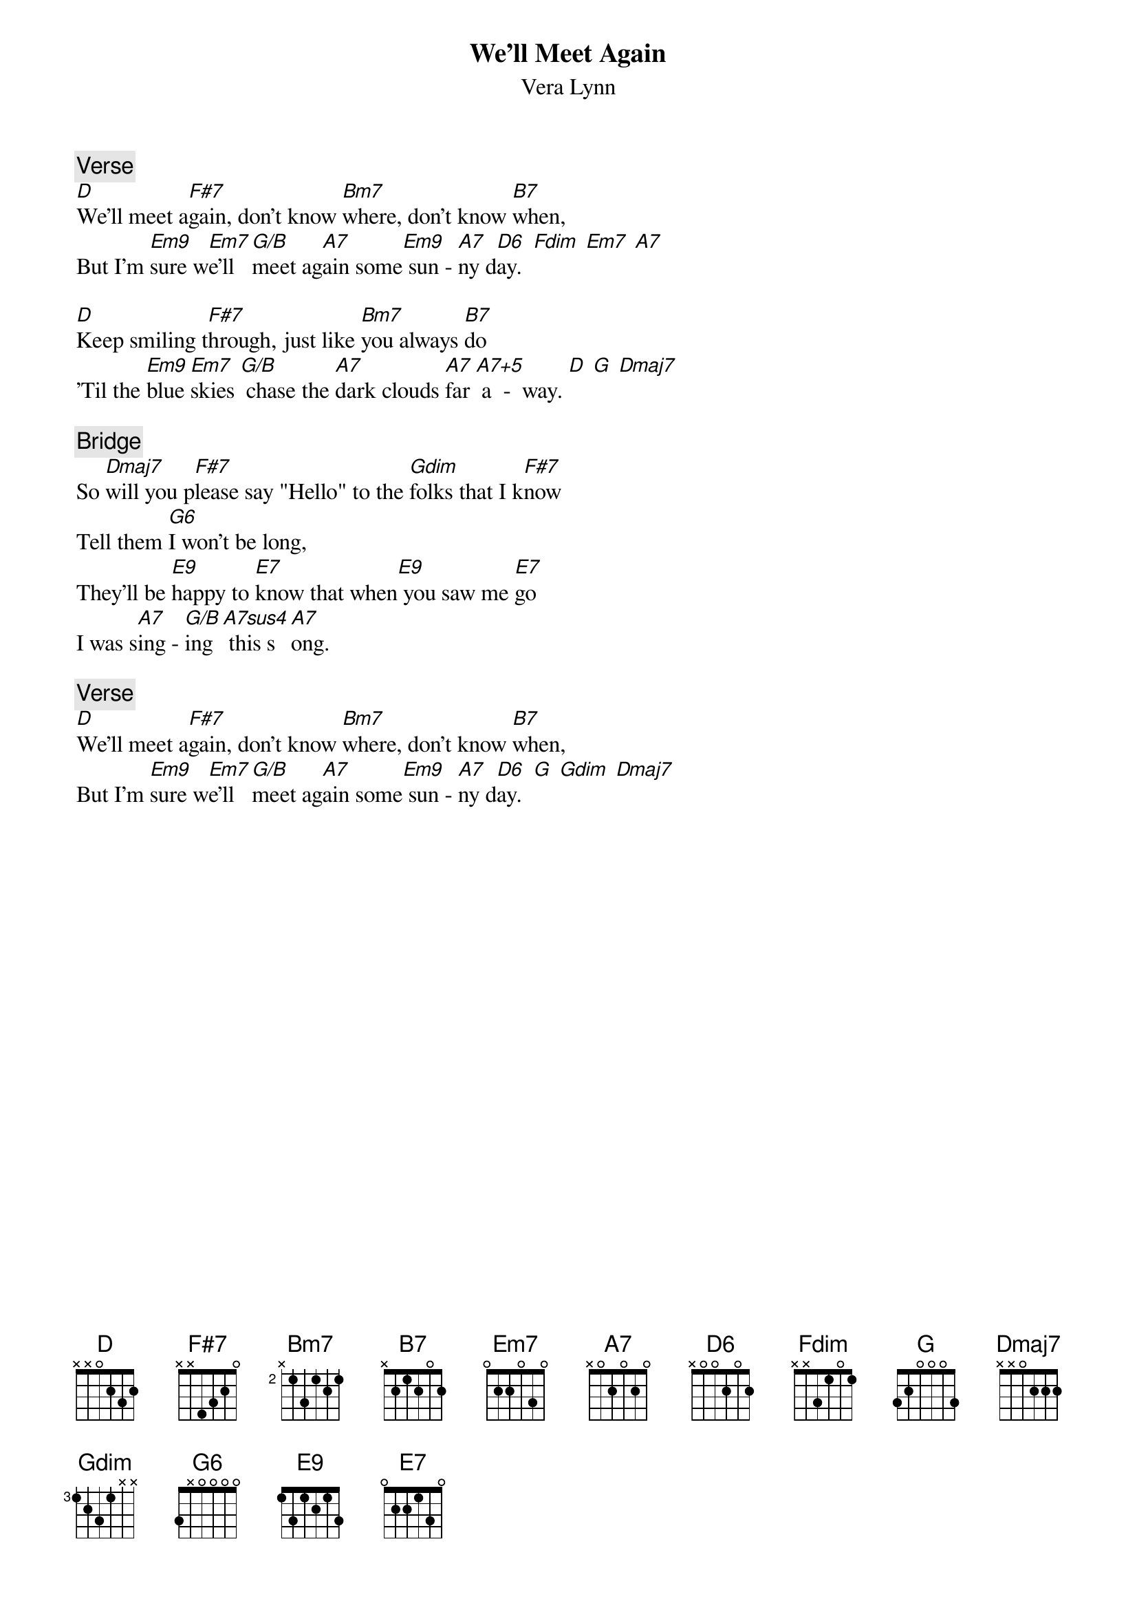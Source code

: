 {t: We'll Meet Again}
{st: Vera Lynn}

{c: Verse}
[D]We'll meet a[F#7]gain, don't know [Bm7]where, don't know [B7]when,
But I'm [Em9]sure w[Em7]e'll [G/B]meet ag[A7]ain some[Em9] sun - [A7]ny d[D6]ay.  [Fdim] [Em7] [A7]

[D]Keep smiling t[F#7]hrough, just like [Bm7]you always [B7]do
'Til the [Em9]blue [Em7]skies [G/B] chase the [A7]dark clouds [A7]far [A7+5] a  -  way. [D] [G] [Dmaj7]

{c: Bridge}
So [Dmaj7]will you p[F#7]lease say "Hello" to the [Gdim]folks that I k[F#7]now
Tell them [G6]I won't be long,
They'll be [E9]happy to [E7]know that when[E9] you saw me [E7]go
I was s[A7]ing - [G/B]ing [A7sus4] this s[A7]ong.

{c: Verse}
[D]We'll meet a[F#7]gain, don't know [Bm7]where, don't know [B7]when,
But I'm [Em9]sure w[Em7]e'll [G/B]meet ag[A7]ain some[Em9] sun - [A7]ny d[D6]ay.  [G] [Gdim] [Dmaj7]
